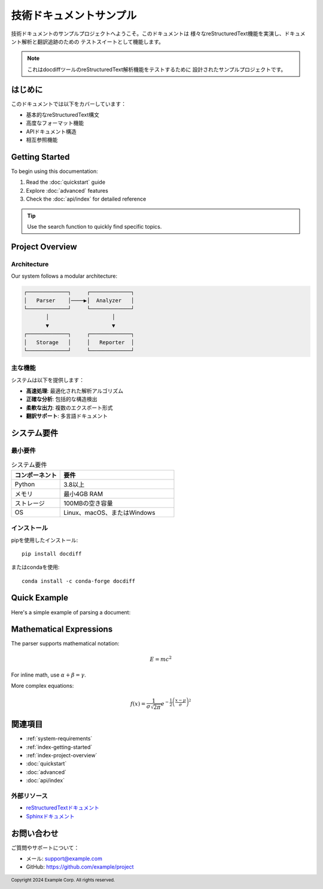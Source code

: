 .. _main-index:

====================================
技術ドキュメントサンプル
====================================

技術ドキュメントのサンプルプロジェクトへようこそ。このドキュメントは
様々なreStructuredText機能を実演し、ドキュメント解析と翻訳追跡のための
テストスイートとして機能します。

.. note::

   これはdocdiffツールのreStructuredText解析機能をテストするために
   設計されたサンプルプロジェクトです。

.. _index-introduction:

はじめに
========

このドキュメントでは以下をカバーしています：

* 基本的なreStructuredText構文
* 高度なフォーマット機能
* APIドキュメント構造
* 相互参照機能

.. _index-getting-started:

Getting Started
===============

To begin using this documentation:

1. Read the :doc:`quickstart` guide
2. Explore :doc:`advanced` features
3. Check the :doc:`api/index` for detailed reference

.. tip::

   Use the search function to quickly find specific topics.

.. _index-project-overview:

Project Overview
================

.. _index-architecture:

Architecture
------------

Our system follows a modular architecture:

.. code-block:: text

   ┌─────────────┐     ┌─────────────┐
   │   Parser    │────▶│  Analyzer   │
   └─────────────┘     └─────────────┘
          │                    │
          ▼                    ▼
   ┌─────────────┐     ┌─────────────┐
   │   Storage   │     │   Reporter  │
   └─────────────┘     └─────────────┘

.. _index-key-features:

主な機能
--------

システムは以下を提供します：

* **高速処理**: 最適化された解析アルゴリズム
* **正確な分析**: 包括的な構造検出
* **柔軟な出力**: 複数のエクスポート形式
* **翻訳サポート**: 多言語ドキュメント

.. _system-requirements:

システム要件
============

.. _index-minimum-requirements:

最小要件
--------

.. list-table:: システム要件
   :widths: 30 70
   :header-rows: 1

   * - コンポーネント
     - 要件
   * - Python
     - 3.8以上
   * - メモリ
     - 最小4GB RAM
   * - ストレージ
     - 100MBの空き容量
   * - OS
     - Linux、macOS、またはWindows

.. _index-installation:

インストール
------------

pipを使用したインストール::

   pip install docdiff

またはcondaを使用::

   conda install -c conda-forge docdiff

.. _index-quick-example:

Quick Example
=============

Here's a simple example of parsing a document:

.. code-block:: python
   :caption: Basic usage example
   :linenos:

   from docdiff import Parser
   
   # Initialize parser
   parser = Parser()
   
   # Parse document
   with open('document.rst', 'r') as f:
       content = f.read()
   
   nodes = parser.parse(content)
   
   # Process nodes
   for node in nodes:
       print(f"{node.type}: {node.content[:50]}...")

.. _index-mathematical-expressions:

Mathematical Expressions
========================

The parser supports mathematical notation:

.. math::

   E = mc^2

For inline math, use :math:`\alpha + \beta = \gamma`.

More complex equations:

.. math::
   :name: eq:gaussian

   f(x) = \frac{1}{\sigma\sqrt{2\pi}} 
          e^{-\frac{1}{2}\left(\frac{x-\mu}{\sigma}\right)^2}

.. _index-see-also:

関連項目
========

* :ref:`system-requirements`
* :ref:`index-getting-started`
* :ref:`index-project-overview`
* :doc:`quickstart`
* :doc:`advanced`
* :doc:`api/index`

.. _index-external-resources:

外部リソース
------------

* `reStructuredTextドキュメント <https://docutils.sourceforge.io/rst.html>`_
* `Sphinxドキュメント <https://www.sphinx-doc.org/>`_

.. _index-contact:

お問い合わせ
============

ご質問やサポートについて：

* メール: support@example.com
* GitHub: https://github.com/example/project

.. footer::

   Copyright 2024 Example Corp. All rights reserved.